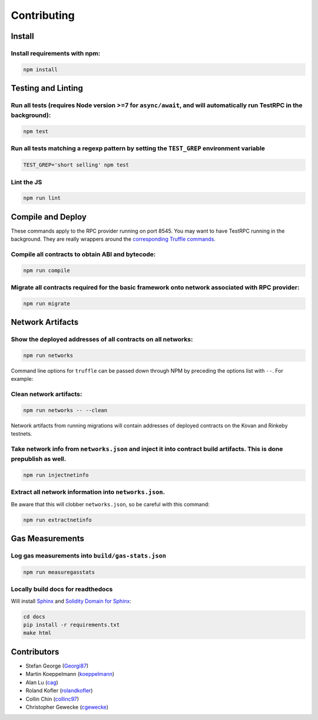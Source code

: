 Contributing
============

Install
-------

Install requirements with npm:
^^^^^^^^^^^^^^^^^^^^^^^^^^^^^^

.. code-block:: bash

   npm install

Testing and Linting
-------------------

Run all tests (requires Node version >=7 for ``async/await``\ , and will automatically run TestRPC in the background):
^^^^^^^^^^^^^^^^^^^^^^^^^^^^^^^^^^^^^^^^^^^^^^^^^^^^^^^^^^^^^^^^^^^^^^^^^^^^^^^^^^^^^^^^^^^^^^^^^^^^^^^^^^^^^^^^^^^^^^^^

.. code-block:: bash

   npm test

Run all tests matching a regexp pattern by setting the ``TEST_GREP`` environment variable
^^^^^^^^^^^^^^^^^^^^^^^^^^^^^^^^^^^^^^^^^^^^^^^^^^^^^^^^^^^^^^^^^^^^^^^^^^^^^^^^^^^^^^^^^^^^^

.. code-block:: bash

   TEST_GREP='short selling' npm test

Lint the JS
^^^^^^^^^^^

.. code-block:: bash

   npm run lint

Compile and Deploy
------------------

These commands apply to the RPC provider running on port 8545. You may want to have TestRPC running in the background. They are really wrappers around the `corresponding Truffle commands <http://truffleframework.com/docs/advanced/commands>`_.

Compile all contracts to obtain ABI and bytecode:
^^^^^^^^^^^^^^^^^^^^^^^^^^^^^^^^^^^^^^^^^^^^^^^^^

.. code-block:: bash

   npm run compile

Migrate all contracts required for the basic framework onto network associated with RPC provider:
^^^^^^^^^^^^^^^^^^^^^^^^^^^^^^^^^^^^^^^^^^^^^^^^^^^^^^^^^^^^^^^^^^^^^^^^^^^^^^^^^^^^^^^^^^^^^^^^^

.. code-block:: bash

   npm run migrate

Network Artifacts
-----------------

Show the deployed addresses of all contracts on all networks:
^^^^^^^^^^^^^^^^^^^^^^^^^^^^^^^^^^^^^^^^^^^^^^^^^^^^^^^^^^^^^

.. code-block:: bash

   npm run networks

Command line options for ``truffle`` can be passed down through NPM by preceding the options list with ``--``. For example:

Clean network artifacts:
^^^^^^^^^^^^^^^^^^^^^^^^

.. code-block:: bash

   npm run networks -- --clean

Network artifacts from running migrations will contain addresses of deployed contracts on the Kovan and Rinkeby testnets.

Take network info from ``networks.json`` and inject it into contract build artifacts. This is done prepublish as well.
^^^^^^^^^^^^^^^^^^^^^^^^^^^^^^^^^^^^^^^^^^^^^^^^^^^^^^^^^^^^^^^^^^^^^^^^^^^^^^^^^^^^^^^^^^^^^^^^^^^^^^^^^^^^^^^^^^^^^^^^^^

.. code-block:: bash

   npm run injectnetinfo

Extract all network information into ``networks.json``.
^^^^^^^^^^^^^^^^^^^^^^^^^^^^^^^^^^^^^^^^^^^^^^^^^^^^^^^^^^^

Be aware that this will clobber ``networks.json``\ , so be careful with this command:

.. code-block:: bash

   npm run extractnetinfo

Gas Measurements
----------------

Log gas measurements into ``build/gas-stats.json``
^^^^^^^^^^^^^^^^^^^^^^^^^^^^^^^^^^^^^^^^^^^^^^^^^^^^^^

.. code-block:: bash

   npm run measuregasstats

Locally build docs for readthedocs
^^^^^^^^^^^^^^^^^^^^^^^^^^^^^^^^^^

Will install `Sphinx <http://www.sphinx-doc.org/en/stable/>`_ and `Solidity Domain for Sphinx <https://github.com/cag/sphinxcontrib-soliditydomain/>`_\ :

.. code-block:: bash

   cd docs
   pip install -r requirements.txt
   make html


Contributors
------------


* Stefan George (\ `Georgi87 <https://github.com/Georgi87>`_\ )
* Martin Koeppelmann (\ `koeppelmann <https://github.com/koeppelmann>`_\ )
* Alan Lu (\ `cag <https://github.com/cag>`_\ )
* Roland Kofler (\ `rolandkofler <https://github.com/rolandkofler>`_\ )
* Collin Chin (\ `collinc97 <https://github.com/collinc97>`_\ )
* Christopher Gewecke (\ `cgewecke <https://github.com/cgewecke>`_\ )
